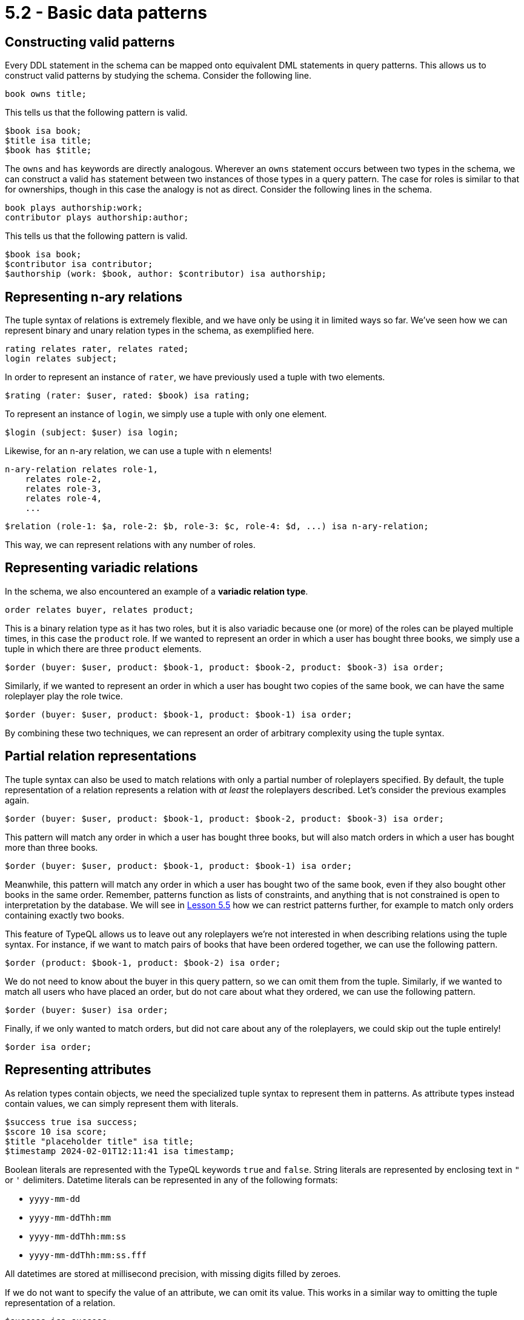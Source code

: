 = 5.2 - Basic data patterns

== Constructing valid patterns

Every DDL statement in the schema can be mapped onto equivalent DML statements in query patterns. This allows us to construct valid patterns by studying the schema. Consider the following line.

[,typeql]
----
book owns title;
----

This tells us that the following pattern is valid.

[,typeql]
----
$book isa book;
$title isa title;
$book has $title;
----

The `owns` and `has` keywords are directly analogous. Wherever an `owns` statement occurs between two types in the schema, we can construct a valid `has` statement between two instances of those types in a query pattern. The case for roles is similar to that for ownerships, though in this case the analogy is not as direct. Consider the following lines in the schema.

[,typeql]
----
book plays authorship:work;
contributor plays authorship:author;
----

This tells us that the following pattern is valid.

[,typeql]
----
$book isa book;
$contributor isa contributor;
$authorship (work: $book, author: $contributor) isa authorship;
----

== Representing n-ary relations

The tuple syntax of relations is extremely flexible, and we have only be using it in limited ways so far. We've seen how we can represent binary and unary relation types in the schema, as exemplified here.

[,typeql]
----
rating relates rater, relates rated;
login relates subject;
----

In order to represent an instance of `rater`, we have previously used a tuple with two elements.

[,typeql]
----
$rating (rater: $user, rated: $book) isa rating;
----

To represent an instance of `login`, we simply use a tuple with only one element.

[,typeql]
----
$login (subject: $user) isa login;
----

Likewise, for an n-ary relation, we can use a tuple with n elements!

[,typeql]
----
n-ary-relation relates role-1,
    relates role-2,
    relates role-3,
    relates role-4,
    ...
----

[,typeql]
----
$relation (role-1: $a, role-2: $b, role-3: $c, role-4: $d, ...) isa n-ary-relation;
----

This way, we can represent relations with any number of roles.

== Representing variadic relations

In the schema, we also encountered an example of a *variadic relation type*.

[,typeql]
----
order relates buyer, relates product;
----

This is a binary relation type as it has two roles, but it is also variadic because one (or more) of the roles can be played multiple times, in this case the `product` role. If we wanted to represent an order in which a user has bought three books, we simply use a tuple in which there are three `product` elements.

[,typeql]
----
$order (buyer: $user, product: $book-1, product: $book-2, product: $book-3) isa order;
----

Similarly, if we wanted to represent an order in which a user has bought two copies of the same book, we can have the same roleplayer play the role twice.

[,typeql]
----
$order (buyer: $user, product: $book-1, product: $book-1) isa order;
----

By combining these two techniques, we can represent an order of arbitrary complexity using the tuple syntax.

== Partial relation representations

The tuple syntax can also be used to match relations with only a partial number of roleplayers specified. By default, the tuple representation of a relation represents a relation with _at least_ the roleplayers described. Let's consider the previous examples again.

[,typeql]
----
$order (buyer: $user, product: $book-1, product: $book-2, product: $book-3) isa order;
----

This pattern will match any order in which a user has bought three books, but will also match orders in which a user has bought more than three books.

[,typeql]
----
$order (buyer: $user, product: $book-1, product: $book-1) isa order;
----

Meanwhile, this pattern will match any order in which a user has bought two of the same book, even if they also bought other books in the same order. Remember, patterns function as lists of constraints, and anything that is not constrained is open to interpretation by the database. We will see in xref:learn::5-pattern-based-querying/5.5-pattern-logic.adoc[Lesson 5.5] how we can restrict patterns further, for example to match only orders containing exactly two books.

This feature of TypeQL allows us to leave out any roleplayers we're not interested in when describing relations using the tuple syntax. For instance, if we want to match pairs of books that have been ordered together, we can use the following pattern.

[,typeql]
----
$order (product: $book-1, product: $book-2) isa order;
----

We do not need to know about the buyer in this query pattern, so we can omit them from the tuple. Similarly, if we wanted to match all users who have placed an order, but do not care about what they ordered, we can use the following pattern.

[,typeql]
----
$order (buyer: $user) isa order;
----

Finally, if we only wanted to match orders, but did not care about any of the roleplayers, we could skip out the tuple entirely!

[,typeql]
----
$order isa order;
----

== Representing attributes

As relation types contain objects, we need the specialized tuple syntax to represent them in patterns. As attribute types instead contain values, we can simply represent them with literals.

[,typeql]
----
$success true isa success;
$score 10 isa score;
$title "placeholder title" isa title;
$timestamp 2024-02-01T12:11:41 isa timestamp;
----

Boolean literals are represented with the TypeQL keywords `true` and `false`. String literals are represented by enclosing text in `"` or `'` delimiters. Datetime literals can be represented in any of the following formats:

* `yyyy-mm-dd`
* `yyyy-mm-ddThh:mm`
* `yyyy-mm-ddThh:mm:ss`
* `yyyy-mm-ddThh:mm:ss.fff`

All datetimes are stored at millisecond precision, with missing digits filled by zeroes.

If we do not want to specify the value of an attribute, we can omit its value. This works in a similar way to omitting the tuple representation of a relation.

[,typeql]
----
$success isa success;
$score isa score;
$title isa title;
$timestamp isa timestamp;
----

Whereas before we specified the type and value of each attribute, here we have specified only the types. This means that attributes of any value will be matched.

== Representing ownerships

So far, we have represented attributes independently of their owners, but we are normally interested in describe them along with an owner. As before, if we want to represent owned variables by type and value, we can do so by using a literal.

[,typeql]
----
$login has success true;
$rating has score 10;
$book has title "placeholder title";
$order has timestamp 2024-02-01T12:11:41;
----

If instead we want to represent variables only by type, then we can do so by using a variable instead of a literal.

[,typeql]
----
$login has success $success;
$rating has score $score;
$book has title $title;
$order has timestamp $timestamp;
----

